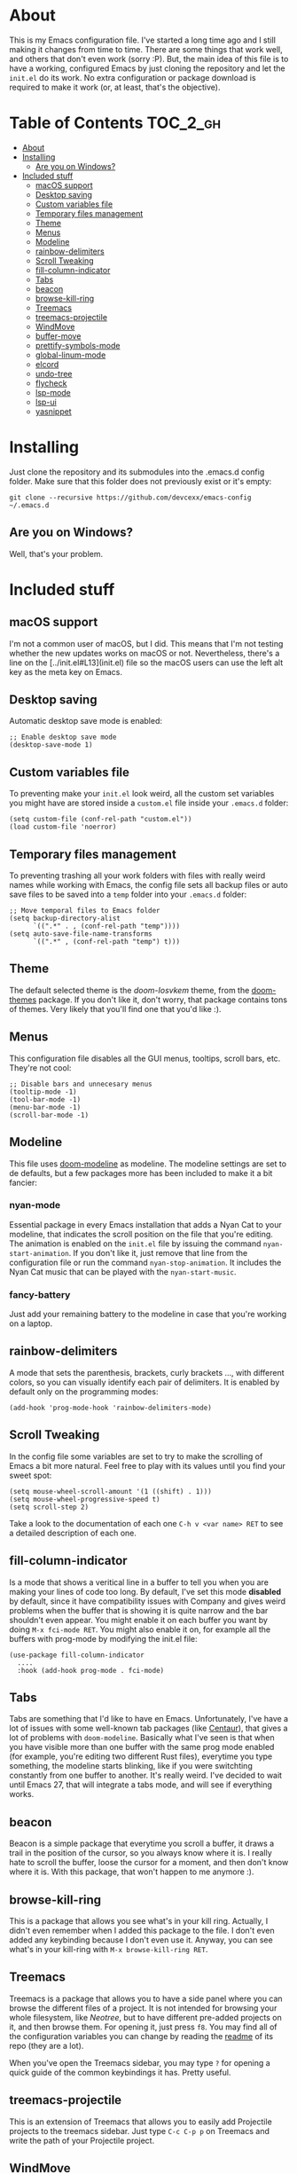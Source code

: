 * About

This is my Emacs configuration file. I've started a long time ago and
I still making it changes from time to time. There are some things
that work well, and others that don't even work (sorry :P). But, the
main idea of this file is to have a working, configured Emacs by just
cloning the repository and let the =init.el= do its work. No extra
configuration or package download is required to make it work (or, at
least, that's the objective).

* Table of Contents                                                :TOC_2_gh:
- [[#about][About]]
- [[#installing][Installing]]
  - [[#are-you-on-windows][Are you on Windows?]]
- [[#included-stuff][Included stuff]]
  - [[#macos-support][macOS support]]
  - [[#desktop-saving][Desktop saving]]
  - [[#custom-variables-file][Custom variables file]]
  - [[#temporary-files-management][Temporary files management]]
  - [[#theme][Theme]]
  - [[#menus][Menus]]
  - [[#modeline][Modeline]]
  - [[#rainbow-delimiters][rainbow-delimiters]]
  - [[#scroll-tweaking][Scroll Tweaking]]
  - [[#fill-column-indicator][fill-column-indicator]]
  - [[#tabs][Tabs]]
  - [[#beacon][beacon]]
  - [[#browse-kill-ring][browse-kill-ring]]
  - [[#treemacs][Treemacs]]
  - [[#treemacs-projectile][treemacs-projectile]]
  - [[#windmove][WindMove]]
  - [[#buffer-move][buffer-move]]
  - [[#prettify-symbols-mode][prettify-symbols-mode]]
  - [[#global-linum-mode][global-linum-mode]]
  - [[#elcord][elcord]]
  - [[#undo-tree][undo-tree]]
  - [[#flycheck][flycheck]]
  - [[#lsp-mode][lsp-mode]]
  - [[#lsp-ui][lsp-ui]]
  - [[#yasnippet][yasnippet]]

* Installing

Just clone the repository and its submodules into the .emacs.d config
folder. Make sure that this folder does not previously exist or it's
empty:

: git clone --recursive https://github.com/devcexx/emacs-config ~/.emacs.d

** Are you on Windows?

Well, that's your problem.

* Included stuff

** macOS support

I'm not a common user of macOS, but I did. This means that I'm not
testing whether the new updates works on macOS or not. Nevertheless,
there's a line on the [../init.el#L13](init.el) file so the macOS users
can use the left alt key as the meta key on Emacs.

** Desktop saving

Automatic desktop save mode is enabled:

#+BEGIN_SRC elisp
;; Enable desktop save mode
(desktop-save-mode 1)
#+END_SRC

** Custom variables file

To preventing make your =init.el= look weird, all the custom set
variables you might have are stored inside a =custom.el= file inside
your =.emacs.d= folder:

#+BEGIN_SRC elisp
(setq custom-file (conf-rel-path "custom.el"))
(load custom-file 'noerror)
#+END_SRC

** Temporary files management

To preventing trashing all your work folders with files with really
weird names while working with Emacs, the config file sets all backup
files or auto save files to be saved into a =temp= folder into your
=.emacs.d= folder:

#+BEGIN_SRC elisp
;; Move temporal files to Emacs folder
(setq backup-directory-alist
      `((".*" . , (conf-rel-path "temp"))))
(setq auto-save-file-name-transforms
      `((".*" , (conf-rel-path "temp") t)))
#+END_SRC

** Theme

The default selected theme is the /doom-Iosvkem/ theme, from the
[[https://github.com/hlissner/emacs-doom-themes][doom-themes]] package. If you don't like it, don't worry, that package
contains tons of themes. Very likely that you'll find one that you'd
like :).

** Menus

This configuration file disables all the GUI menus, tooltips, scroll
bars, etc. They're not cool:

#+BEGIN_SRC elisp
;; Disable bars and unnecesary menus
(tooltip-mode -1)
(tool-bar-mode -1)
(menu-bar-mode -1)
(scroll-bar-mode -1)
#+END_SRC

** Modeline

This file uses [[https://github.com/seagle0128/doom-modeline][doom-modeline]] as modeline. The modeline settings are
set to de defaults, but a few packages more has been included to make
it a bit fancier:

*** nyan-mode

Essential package in every Emacs installation that adds a Nyan Cat to
your modeline, that indicates the scroll position on the file that
you're editing. The animation is enabled on the =init.el= file by
issuing the command =nyan-start-animation=. If you don't like it, just
remove that line from the configuration file or run the command
=nyan-stop-animation=. It includes the Nyan Cat music that can be
played with the =nyan-start-music=.

*** fancy-battery

Just add your remaining battery to the modeline in case that you're
working on a laptop.

** rainbow-delimiters

A mode that sets the parenthesis, brackets, curly brackets ..., with
different colors, so you can visually identify each pair of
delimiters. It is enabled by default only on the programming modes:

: (add-hook 'prog-mode-hook 'rainbow-delimiters-mode)

** Scroll Tweaking

In the config file some variables are set to try to make the scrolling
of Emacs a bit more natural. Feel free to play with its values until
you find your sweet spot:

#+BEGIN_SRC elisp
(setq mouse-wheel-scroll-amount '(1 ((shift) . 1)))
(setq mouse-wheel-progressive-speed t)
(setq scroll-step 2)
#+END_SRC

Take a look to the documentation of each one =C-h v <var name> RET= to
see a detailed description of each one.

** fill-column-indicator

Is a mode that shows a veritical line in a buffer to tell you when you
are making your lines of code too long. By default, I've set this
mode *disabled* by default, since it have compatibility issues with
Company and gives weird problems when the buffer that is showing it is
quite narrow and the bar shouldn't even appear. You might enable it on
each buffer you want by doing =M-x fci-mode RET=. You might also
enable it on, for example all the buffers with prog-mode by modifying
the init.el file:

#+BEGIN_SRC elisp
(use-package fill-column-indicator
  ....
  :hook (add-hook prog-mode . fci-mode)
#+END_SRC

** Tabs

Tabs are something that I'd like to have en Emacs. Unfortunately, I've
have a lot of issues with some well-known tab packages (like [[https://github.com/ema2159/centaur-tabs][Centaur]]),
that gives a lot of problems with =doom-modeline=. Basically what I've
seen is that when you have visible more than one buffer with the same
prog mode enabled (for example, you're editing two different Rust
files), everytime you type something, the modeline starts blinking,
like if you were switchting constantly from one buffer to
another. It's really weird. I've decided to wait until Emacs 27, that
will integrate a tabs mode, and will see if everything works.

** beacon

Beacon is a simple package that everytime you scroll a buffer, it
draws a trail in the position of the cursor, so you always know where
it is. I really hate to scroll the buffer, loose the cursor for a
moment, and then don't know where it is. With this package, that won't
happen to me anymore :).

** browse-kill-ring

This is a package that allows you see what's in your kill
ring. Actually, I didn't even remember when I added this package to
the file. I don't even added any keybinding because I don't even use
it. Anyway, you can see what's in your kill-ring with 
=M-x browse-kill-ring RET=.

** Treemacs

Treemacs is a package that allows you to have a side panel where you
can browse the different files of a project. It is not intended for
browsing your whole filesystem, like [[does][Neotree]], but to have different
pre-added projects on it, and then browse them. For opening it, just
press =f8=. You may find all of the configuration variables you can
change by reading the [[https://github.com/Alexander-Miller/treemacs#installation][readme]] of its repo (they are a lot).

When you've open the Treemacs sidebar, you may type =?= for opening a
quick guide of the common keybindings it has. Pretty useful.

** treemacs-projectile

This is an extension of Treemacs that allows you to easily add
Projectile projects to the treemacs sidebar. Just type =C-c C-p p= on
Treemacs and write the path of your Projectile project.

** WindMove

[[https://www.emacswiki.org/emacs/WindMove][WindMove]] is a library built into Emacs that allows you to easily move
through the buffers you have opened. You have only to type
=S-<arrow>=, to change to another buffer in that direction. If you
don't like use shift to do this, you can change it as described [[https://www.emacswiki.org/emacs/WindMove][here]].

** buffer-move

buffer-move is a little script that allows you to easily swap the
position of two buffers with intuitive keybindings. For example, if
you have your Emacs splitted into two vertical buffers, and you're
typing on the one in the left, you can type =C-S-right= to exchange
the position of both buffers. And the same applies to the rest of
arrow keys. These keybindings are globally defined in the =init.el=
file, and you may change it if you want:

#+BEGIN_SRC elisp
(global-set-key (kbd "<C-S-up>")     'buf-move-up)
(global-set-key (kbd "<C-S-down>")   'buf-move-down)
(global-set-key (kbd "<C-S-left>")   'buf-move-left)
(global-set-key (kbd "<C-S-right>")  'buf-move-right)
#+END_SRC

** prettify-symbols-mode

This is a built-in mode into Emacs that allows you to, well, prettify
some common symbols while programming or whatever.

Currently, the configuration file defines a few symbols that are
common for all programming languages (by hooking =prog-mode=), and a
few ones that only applies to a specific languages.

The common symbols are =\=>=; =->=; =!\==; =<\==; =>\== and are
defined as follows:

#+BEGIN_SRC elisp
(add-hook 'prog-mode-hook
	  (lambda ()
	    (setq prettify-symbols-alist
		  '(
		    ("=>"  . ?⇒)
		    ("->"  . ?→)
		    ("!=" . ?≠)
		    ("<=" . ?≤)
		    (">=" . ?≥)
		    ))
	    (prettify-symbols-mode)))
#+END_SRC

Then, for Elisp and Python, also the =lambda= keyword is changed into
an actual λ symbol. This is done, for Python for example, like this:

#+BEGIN_SRC elisp
(add-hook 'python-mode-hook
	  (lambda ()
	    (setq prettify-symbols-alist
		  (append
		   prettify-symbols-alist
		   '(
		     ("lambda" . ?λ)
		     )))
	    (prettify-symbols-mode)
	    ))
#+END_SRC

There are just a few symbols configured because I'm quite reluctant to
overload a source file with a huge amount of these symbols. But
looking to the configuration of the ones that they're already added,
you may add whatever symbols you like to whatever languages.

** global-linum-mode

This is a built-in global mode in Emacs that, when active, shows the
line numbers on all opened buffers. If you don't like this, you'll
have just to remove the =(global-linum-mode)= line from the =init.el=.

You may also enable it only for source files by removing the mentioned
line, and adding the following code:

#+BEGIN_SRC elisp
(add-hook 'prog-mode-hook (lambda () (linum-mode)))
#+END_SRC

The =(linum-mode)= only enables showing file lines on one specific
buffer.

** elcord

[[https://github.com/Mstrodl/elcord][Elcord]] is a package that enables Emacs to send Rich Presence
information to your running Discord instance, to show all your friends
what kind of hacky things you are doing at any moment.

Currently, the original [[https://github.com/Mstrodl/elcord][Elcord]] package has something that drive me
nuts: When you don't have Discord opened, Elcord keeps trying to
connect to it each 15 seconds, which is something reasonable. But, the
problem here is that everytime Elcord fails to connect because Discord
is not opened, *it tells it to you as a message in the
minibuffer*. Just to make it clear: *Every 15 seconds*. And after a few minutes, interrupting
you whenever you're trying to type a command, or just by showing the
same message again and again, you realize that is a pain in the ass.

To solve this, this repo includes a submodule to a [[https://github.com/devcexx/elcord][modified version of
Elcord]] by me (just a few lines of code, don't get me wrong), that
allows you to silent this messages by just setting a variable.

#+BEGIN_SRC elisp
;; Elcord: support for Discord. The elcord folder contains a git
;; submodule that points to a custom elcord mode without reconnect
;; messages repeating each 15 seconds.
(add-to-list 'load-path (conf-rel-path "elcord/"))
(require 'elcord)
(setq elcord-silent-mode 1)
(elcord-mode)
#+END_SRC

** undo-tree

[[http://www.dr-qubit.org/undo-tree/undo-tree.el][Undo-tree]] is a package that allows you to visualize the changes tree
of a specific buffer and move through them. Also, it changes the
default undo and redo keybindings (=C-/= and =C-?=), and makes them
work *normal* as in any other text editor. I've never understood why
Emacs undo is that weird out of the box. Anyway, you can open the undo
tree visualizer with (=C-x u=) or =M-x undo-tree-visualize RET=. It is
quite useful for reverting a file to a specific point after have made
a lot of changes and going back and forth, undoing and redoing a lot
of times.

** flycheck

[[https://www.flycheck.org/][Flycheck]] is a package that can connect with different programming
language backends and highlight errors and warnings inside the buffer
where you're on,
in the exact point where they're generated. It should work out of the
box with common languages and tools.

One of the lots of features it has, is that you can see into a buffer
all the errors you have in a selected buffer. The configuration of
this has been tweaked a bit to ensure that everytime this buffer opens
(with =M-x flycheck-list-errors RET= or =C-c ! l=), it is placed
horizontally at the bottom of Emacs, with a size of a 20% of the
height of the whole Emacs screen. This is done by this snippet of
code:

#+BEGIN_SRC elisp
(add-to-list 'display-buffer-alist
	       `(,(rx bos "*Flycheck errors*" eos)
		 (display-buffer-reuse-window
		  display-buffer-in-side-window)
		 (side            . bottom)
		 (reusable-frames . visible)
		 (window-height   . 0.20)))
#+END_SRC

You can revert to the default behaviour by just removing that code
paragraph from the =init.el=.

** lsp-mode

[[https://microsoft.github.io/language-server-protocol/][LSP]] is an acronym for "Language Server Protocol". It is a protocol
developed by Microsoft and implemented by its editor VSCode, that
standarizes a way of communication between any code editor and a
language server, that is able to analyze a specific project of a
specific language, report warns and errors in realtime, etc. The
reason that this is really cool is that, it is only required to
develop one language server to give full support to /any/ text
editor.

So, what [[https://github.com/emacs-lsp/lsp-mode][lsp-mode]] does is to implement the client side functionality,
so your Emacs can connect to this different language servers and give
your editor full support for your favourite language.]

For example, let's take a look to [[https://rust-analyzer.github.io/][Rust Analyzer]]. Rust Analyzer is an
experimental language analyzer for Rust, that implements LSP. Thanks
to it, it can provide full support for completion, referencing,
refactoring, report errors, etc to some editors like Emacs and
VSCode, without needing different analyzers for different editors.

Also, what is really cool about lsp-mode is that it seems that is very
well supported and under active development, so make sure you
regularly update your packages to get the latest features.

** lsp-ui

[[https://github.com/emacs-lsp/lsp-ui][lsp-ui]] is an extension for lsp-mode that gives UI support for having
more information about the code you're working on, like inline errors
reporting, showing the types of the different variables you're
declaring or even showing the full documentation of a function or a
similar structure everytime you place the cursor over a reference to
it. It can be really useful for daily developing or just learning on
languages like Rust, which supports many of these features through the
Rust Analyzer mentioned previously.

** yasnippet

[[https://github.com/joaotavora/yasnippet][Yasnippet]] is a package that allows you to store and write code
snippets in a fast way. Personally, I don't use it directly, but it is
required by lsp-ui and lsp-mode in order to apply code suggestions.

TODO!
